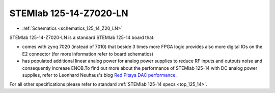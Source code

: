 STEMlab 125-14-Z7020-LN
#######################

* :ref:`Schematics <schematics_125_14_Z20_LN>`

STEMlab 125-14-Z7020-LN is a standard STEMlab 125-14 board that:


* comes with zynq 7020 (instead of 7010) that beside 3 times more FPGA logic provides also more digital IOs on the E2 connector (for more information refer to board schematics)

* has populated additional linear analog power for analog power supplies to reduce RF inputs and outputs noise and consequently increase ENOB.To find out more about the performance of STEMlab 125-14 with DC analog power supplies, refer to Leonhard Neuhaus's blog `Red Pitaya DAC performance <https://ln1985blog.wordpress.com/2016/02/07/red-pitaya-dac-performance/>`_.

For all other specifications please refer to standard :ref:`STEMlab 125-14 specs <top_125_14>`.